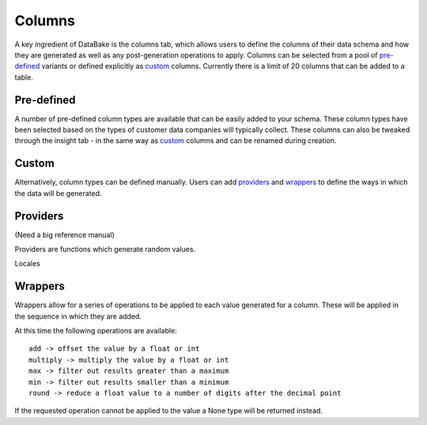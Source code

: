 Columns
=======

A key ingredient of DataBake is the columns tab, which allows users to define the columns of their data schema and how they are generated as well as any post-generation operations to apply. Columns can be selected from a pool of `pre-defined`_ variants or defined explicitly as `custom`_ columns. Currently there is a limit of 20 columns that can be added to a table.

Pre-defined
-----------

A number of pre-defined column types are available that can be easily added to your schema. These column types have been selected based on the types of customer data companies will typically collect. These columns can also be tweaked through the insight tab - in the same way as `custom`_ columns and can be renamed during creation.

Custom
------

Alternatively, column types can be defined manually. Users can add `providers`_ and `wrappers`_ to define the ways in which the data will be generated.

Providers
---------
(Need a big reference manual)

Providers are functions which generate random values.

Locales

Wrappers
--------
Wrappers allow for a series of operations to be applied to each value generated for a column. These will be applied in the sequence in which they are added.

At this time the following operations are available::

    add -> offset the value by a float or int
    multiply -> multiply the value by a float or int
    max -> filter out results greater than a maximum
    min -> filter out results smaller than a minimum
    round -> reduce a float value to a number of digits after the decimal point

If the requested operation cannot be applied to the value a None type will be returned instead.
